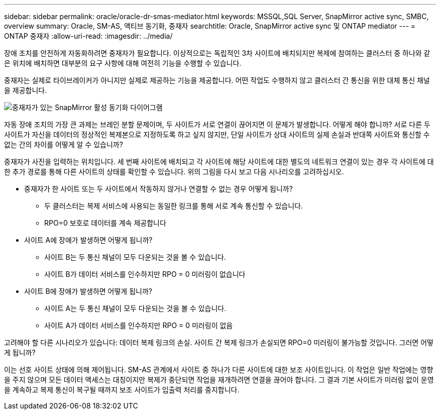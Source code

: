 ---
sidebar: sidebar 
permalink: oracle/oracle-dr-smas-mediator.html 
keywords: MSSQL,SQL Server, SnapMirror active sync, SMBC, overview 
summary: Oracle, SM-AS, 액티브 동기화, 중재자 
searchtitle: Oracle, SnapMirror active sync 및 ONTAP mediator 
---
= ONTAP 중재자
:allow-uri-read: 
:imagesdir: ../media/


[role="lead"]
장애 조치를 안전하게 자동화하려면 중재자가 필요합니다. 이상적으로는 독립적인 3차 사이트에 배치되지만 복제에 참여하는 클러스터 중 하나와 같은 위치에 배치하면 대부분의 요구 사항에 대해 여전히 기능을 수행할 수 있습니다.

중재자는 실제로 타이브레이커가 아니지만 실제로 제공하는 기능을 제공합니다. 어떤 작업도 수행하지 않고 클러스터 간 통신을 위한 대체 통신 채널을 제공합니다.

image:smas-mediator.png["중재자가 있는 SnapMirror 활성 동기화 다이어그램"]

자동 장애 조치의 가장 큰 과제는 브레인 분할 문제이며, 두 사이트가 서로 연결이 끊어지면 이 문제가 발생합니다. 어떻게 해야 합니까? 서로 다른 두 사이트가 자신을 데이터의 정상적인 복제본으로 지정하도록 하고 싶지 않지만, 단일 사이트가 상대 사이트의 실제 손실과 반대쪽 사이트와 통신할 수 없는 간의 차이를 어떻게 알 수 있습니까?

중재자가 사진을 입력하는 위치입니다. 세 번째 사이트에 배치되고 각 사이트에 해당 사이트에 대한 별도의 네트워크 연결이 있는 경우 각 사이트에 대한 추가 경로를 통해 다른 사이트의 상태를 확인할 수 있습니다. 위의 그림을 다시 보고 다음 시나리오를 고려하십시오.

* 중재자가 한 사이트 또는 두 사이트에서 작동하지 않거나 연결할 수 없는 경우 어떻게 됩니까?
+
** 두 클러스터는 복제 서비스에 사용되는 동일한 링크를 통해 서로 계속 통신할 수 있습니다.
** RPO=0 보호로 데이터를 계속 제공합니다


* 사이트 A에 장애가 발생하면 어떻게 됩니까?
+
** 사이트 B는 두 통신 채널이 모두 다운되는 것을 볼 수 있습니다.
** 사이트 B가 데이터 서비스를 인수하지만 RPO = 0 미러링이 없습니다


* 사이트 B에 장애가 발생하면 어떻게 됩니까?
+
** 사이트 A는 두 통신 채널이 모두 다운되는 것을 볼 수 있습니다.
** 사이트 A가 데이터 서비스를 인수하지만 RPO = 0 미러링이 없음




고려해야 할 다른 시나리오가 있습니다: 데이터 복제 링크의 손실. 사이트 간 복제 링크가 손실되면 RPO=0 미러링이 불가능할 것입니다. 그러면 어떻게 됩니까?

이는 선호 사이트 상태에 의해 제어됩니다. SM-AS 관계에서 사이트 중 하나가 다른 사이트에 대한 보조 사이트입니다. 이 작업은 일반 작업에는 영향을 주지 않으며 모든 데이터 액세스는 대칭이지만 복제가 중단되면 작업을 재개하려면 연결을 끊어야 합니다. 그 결과 기본 사이트가 미러링 없이 운영을 계속하고 복제 통신이 복구될 때까지 보조 사이트가 입출력 처리를 중지합니다.
